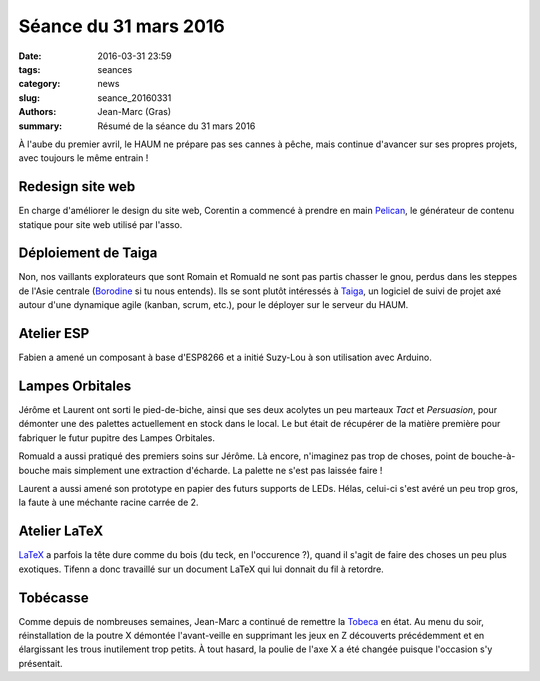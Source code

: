 ======================
Séance du 31 mars 2016
======================

:date: 2016-03-31 23:59
:tags: seances
:category: news
:slug: seance_20160331
:authors: Jean-Marc (Gras)
:summary: Résumé de la séance du 31 mars 2016


À l'aube du premier avril, le HAUM ne prépare pas ses cannes à pêche, mais continue d'avancer sur ses propres projets, avec toujours le même entrain !


Redesign site web
=================

En charge d'améliorer le design du site web, Corentin a commencé à prendre en main Pelican_, le générateur de contenu statique pour site web utilisé par l'asso.

.. _Pelican : http://getpelican.com

Déploiement de Taiga
====================

Non, nos vaillants explorateurs que sont Romain et Romuald ne sont pas partis chasser le gnou, perdus dans les steppes de l'Asie centrale (Borodine_ si tu nous entends). Ils se sont plutôt intéressés à Taiga_, un logiciel de suivi de projet axé autour d'une dynamique agile (kanban, scrum, etc.), pour le déployer sur le serveur du HAUM.

.. _Borodine : https://fr.wikipedia.org/wiki/Dans_les_steppes_de_l%27Asie_centrale
.. _Taiga : https://taiga.io


Atelier ESP
===========

Fabien a amené un composant à base d'ESP8266 et a initié Suzy-Lou à son utilisation avec Arduino.

    
Lampes Orbitales
================

Jérôme et Laurent ont sorti le pied-de-biche, ainsi que ses deux acolytes un peu marteaux *Tact* et *Persuasion*, pour démonter une des palettes actuellement en stock dans le local. Le but était de récupérer de la matière première pour fabriquer le futur pupitre des Lampes Orbitales.

Romuald a aussi pratiqué des premiers soins sur Jérôme. Là encore, n'imaginez pas trop de choses, point de bouche-à-bouche mais simplement une extraction d'écharde. La palette ne s'est pas laissée faire !

.. container:: aligncenter

        .. image:: https://photos.haum.org/small/bvsm2016/palettejpg_26132978296_o.jpg

Laurent a aussi amené son prototype en papier des futurs supports de LEDs. Hélas, celui-ci s'est avéré un peu trop gros, la faute à une méchante racine carrée de 2.


Atelier LaTeX
=============

LaTeX_ a parfois la tête dure comme du bois (du teck, en l'occurence ?), quand il s'agit de faire des choses un peu plus exotiques. Tifenn a donc travaillé sur un document LaTeX qui lui donnait du fil à retordre. 

.. _LaTeX : https://en.wikibooks.org/wiki/LaTeX/Introduction#What_is_LaTeX.3F

Tobécasse
=========

Comme depuis de nombreuses semaines, Jean-Marc a continué de remettre la Tobeca_ en état. Au menu du soir, réinstallation de la poutre X démontée l'avant-veille en supprimant les jeux en Z découverts précédemment et en élargissant les trous inutilement trop petits. À tout hasard, la poulie de l'axe X a été changée puisque l'occasion s'y présentait.

.. _Tobeca : https://github.com/pyroboynroses/Tobeca
